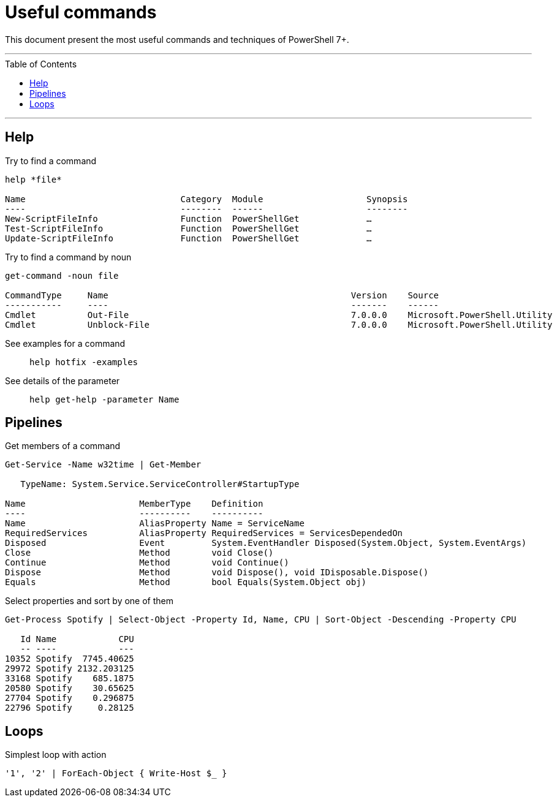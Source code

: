 :toc: macro

= Useful commands

This document present the most useful commands and techniques of PowerShell 7+.

---

toc::[]

---

== Help

Try to find a command::
```
help *file*

Name                              Category  Module                    Synopsis
----                              --------  ------                    --------
New-ScriptFileInfo                Function  PowerShellGet             …
Test-ScriptFileInfo               Function  PowerShellGet             …
Update-ScriptFileInfo             Function  PowerShellGet             …
```

Try to find a command by noun::
```
get-command -noun file

CommandType     Name                                               Version    Source
-----------     ----                                               -------    ------
Cmdlet          Out-File                                           7.0.0.0    Microsoft.PowerShell.Utility
Cmdlet          Unblock-File                                       7.0.0.0    Microsoft.PowerShell.Utility
```

See examples for a command::
`help hotfix -examples`

See details of the parameter::
`help get-help -parameter Name`

== Pipelines

Get members of a command::
```
Get-Service -Name w32time | Get-Member

   TypeName: System.Service.ServiceController#StartupType

Name                      MemberType    Definition
----                      ----------    ----------
Name                      AliasProperty Name = ServiceName
RequiredServices          AliasProperty RequiredServices = ServicesDependedOn
Disposed                  Event         System.EventHandler Disposed(System.Object, System.EventArgs)
Close                     Method        void Close()
Continue                  Method        void Continue()
Dispose                   Method        void Dispose(), void IDisposable.Dispose()
Equals                    Method        bool Equals(System.Object obj)
```

Select properties and sort by one of them::
```
Get-Process Spotify | Select-Object -Property Id, Name, CPU | Sort-Object -Descending -Property CPU

   Id Name            CPU
   -- ----            ---
10352 Spotify  7745.40625
29972 Spotify 2132.203125
33168 Spotify    685.1875
20580 Spotify    30.65625
27704 Spotify    0.296875
22796 Spotify     0.28125
```

== Loops

Simplest loop with action::
```
'1', '2' | ForEach-Object { Write-Host $_ }
```